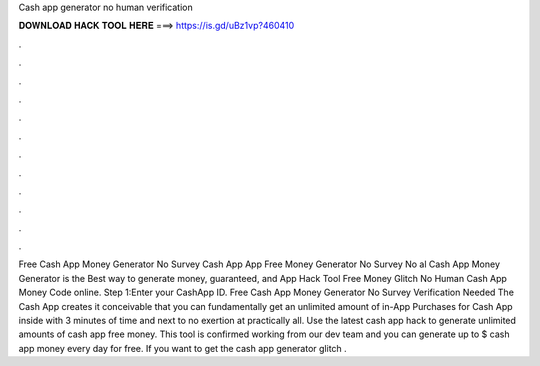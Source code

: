 Cash app generator no human verification

𝐃𝐎𝐖𝐍𝐋𝐎𝐀𝐃 𝐇𝐀𝐂𝐊 𝐓𝐎𝐎𝐋 𝐇𝐄𝐑𝐄 ===> https://is.gd/uBz1vp?460410

.

.

.

.

.

.

.

.

.

.

.

.

Free Cash App Money Generator No Survey  Cash App  App Free Money Generator No Survey No al Cash App Money Generator is the Best way to generate money, guaranteed, and  App Hack Tool Free Money Glitch No Human  Cash App Money Code online. Step 1:Enter your CashApp ID. Free Cash App Money Generator No Survey Verification Needed The Cash App creates it conceivable that you can fundamentally get an unlimited amount of in-App Purchases for Cash App inside with 3 minutes of time and next to no exertion at practically all. Use the latest cash app hack to generate unlimited amounts of cash app free money. This tool is confirmed working from our dev team and you can generate up to $ cash app money every day for free. If you want to get the cash app generator glitch .